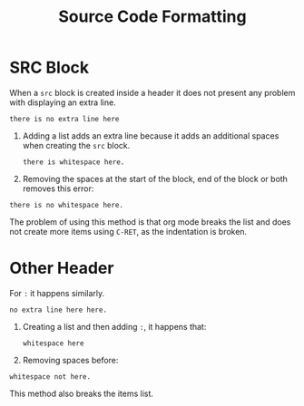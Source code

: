 #+TITLE: Source Code Formatting

* SRC Block
When a =src= block is created inside a header it does not present any problem
with displaying an extra line.
#+begin_src
there is no extra line here
#+end_src

1. Adding a list adds an extra line because it adds an additional spaces when
   creating the =src= block.
   #+begin_src
there is whitespace here.
   #+end_src
2. Removing the spaces at the start of the block, end of the block or both
   removes this error:
#+begin_src
there is no whitespace here.
   #+end_src
The problem of using this method is that org mode breaks the list and does not
create more items using =C-RET=, as the indentation is broken.

* Other Header
For =:= it happens similarly.
: no extra line here here.

1. Creating a list and then adding =:=, it happens that:
   : whitespace here
2. Removing spaces before:
: whitespace not here.

This method also breaks the items list.
